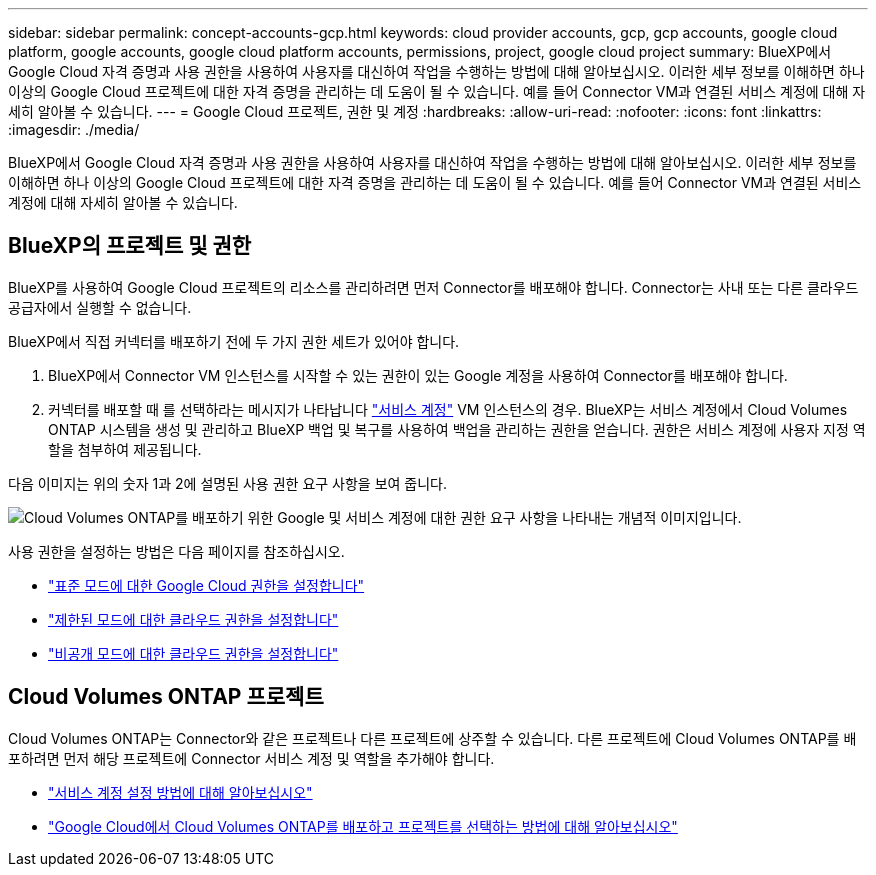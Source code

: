 ---
sidebar: sidebar 
permalink: concept-accounts-gcp.html 
keywords: cloud provider accounts, gcp, gcp accounts, google cloud platform, google accounts, google cloud platform accounts, permissions, project, google cloud project 
summary: BlueXP에서 Google Cloud 자격 증명과 사용 권한을 사용하여 사용자를 대신하여 작업을 수행하는 방법에 대해 알아보십시오. 이러한 세부 정보를 이해하면 하나 이상의 Google Cloud 프로젝트에 대한 자격 증명을 관리하는 데 도움이 될 수 있습니다. 예를 들어 Connector VM과 연결된 서비스 계정에 대해 자세히 알아볼 수 있습니다. 
---
= Google Cloud 프로젝트, 권한 및 계정
:hardbreaks:
:allow-uri-read: 
:nofooter: 
:icons: font
:linkattrs: 
:imagesdir: ./media/


[role="lead"]
BlueXP에서 Google Cloud 자격 증명과 사용 권한을 사용하여 사용자를 대신하여 작업을 수행하는 방법에 대해 알아보십시오. 이러한 세부 정보를 이해하면 하나 이상의 Google Cloud 프로젝트에 대한 자격 증명을 관리하는 데 도움이 될 수 있습니다. 예를 들어 Connector VM과 연결된 서비스 계정에 대해 자세히 알아볼 수 있습니다.



== BlueXP의 프로젝트 및 권한

BlueXP를 사용하여 Google Cloud 프로젝트의 리소스를 관리하려면 먼저 Connector를 배포해야 합니다. Connector는 사내 또는 다른 클라우드 공급자에서 실행할 수 없습니다.

BlueXP에서 직접 커넥터를 배포하기 전에 두 가지 권한 세트가 있어야 합니다.

. BlueXP에서 Connector VM 인스턴스를 시작할 수 있는 권한이 있는 Google 계정을 사용하여 Connector를 배포해야 합니다.
. 커넥터를 배포할 때 를 선택하라는 메시지가 나타납니다 https://cloud.google.com/iam/docs/service-accounts["서비스 계정"^] VM 인스턴스의 경우. BlueXP는 서비스 계정에서 Cloud Volumes ONTAP 시스템을 생성 및 관리하고 BlueXP 백업 및 복구를 사용하여 백업을 관리하는 권한을 얻습니다. 권한은 서비스 계정에 사용자 지정 역할을 첨부하여 제공됩니다.


다음 이미지는 위의 숫자 1과 2에 설명된 사용 권한 요구 사항을 보여 줍니다.

image:diagram_permissions_gcp.png["Cloud Volumes ONTAP를 배포하기 위한 Google 및 서비스 계정에 대한 권한 요구 사항을 나타내는 개념적 이미지입니다."]

사용 권한을 설정하는 방법은 다음 페이지를 참조하십시오.

* link:task-set-up-permissions-google.html["표준 모드에 대한 Google Cloud 권한을 설정합니다"]
* link:task-prepare-restricted-mode.html#prepare-cloud-permissions["제한된 모드에 대한 클라우드 권한을 설정합니다"]
* link:task-prepare-private-mode.html#prepare-cloud-permissions["비공개 모드에 대한 클라우드 권한을 설정합니다"]




== Cloud Volumes ONTAP 프로젝트

Cloud Volumes ONTAP는 Connector와 같은 프로젝트나 다른 프로젝트에 상주할 수 있습니다. 다른 프로젝트에 Cloud Volumes ONTAP를 배포하려면 먼저 해당 프로젝트에 Connector 서비스 계정 및 역할을 추가해야 합니다.

* link:task-set-up-permissions-google.html["서비스 계정 설정 방법에 대해 알아보십시오"]
* https://docs.netapp.com/us-en/bluexp-cloud-volumes-ontap/task-deploying-gcp.html["Google Cloud에서 Cloud Volumes ONTAP를 배포하고 프로젝트를 선택하는 방법에 대해 알아보십시오"^]

